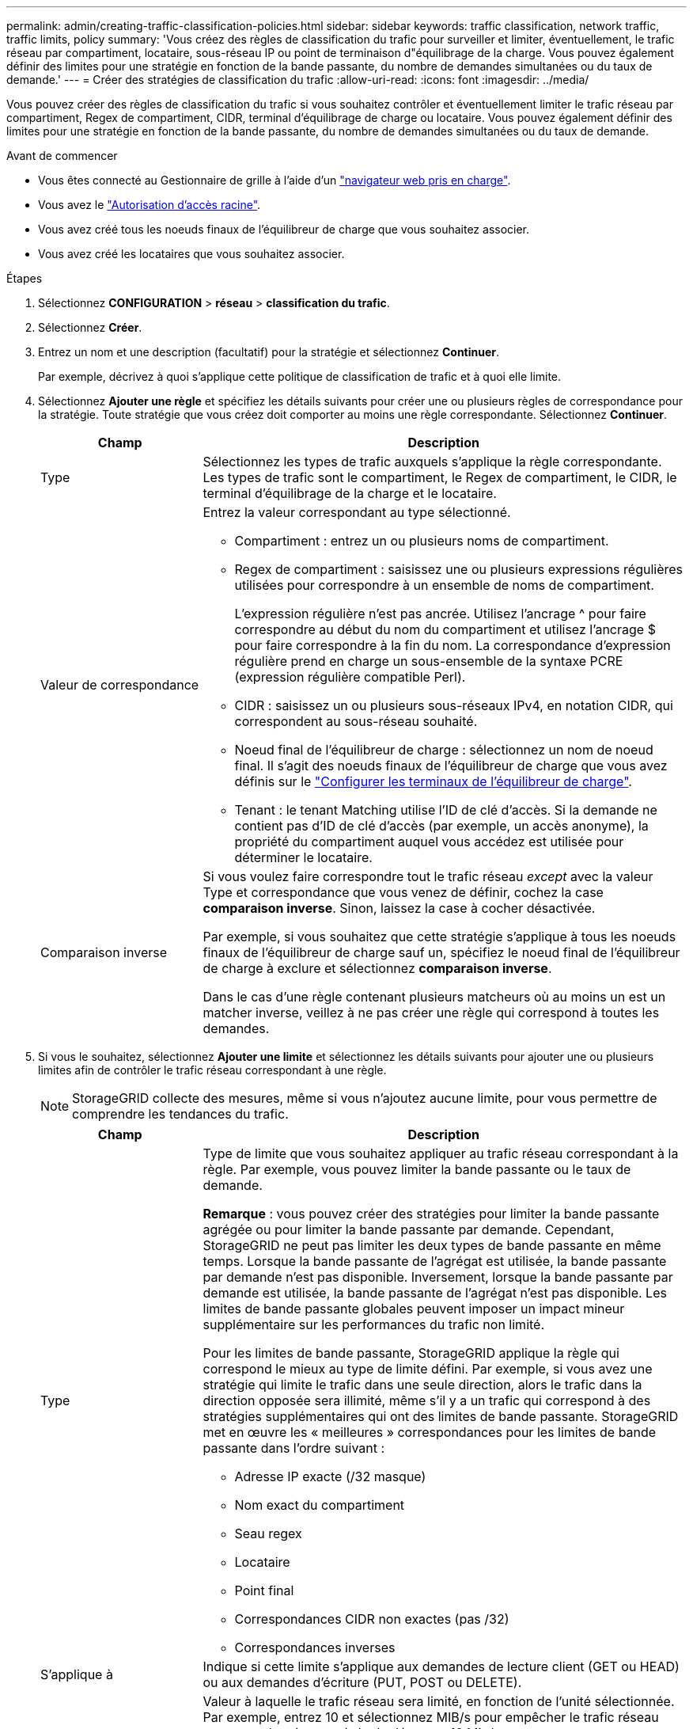 ---
permalink: admin/creating-traffic-classification-policies.html 
sidebar: sidebar 
keywords: traffic classification, network traffic, traffic limits, policy 
summary: 'Vous créez des règles de classification du trafic pour surveiller et limiter, éventuellement, le trafic réseau par compartiment, locataire, sous-réseau IP ou point de terminaison d"équilibrage de la charge. Vous pouvez également définir des limites pour une stratégie en fonction de la bande passante, du nombre de demandes simultanées ou du taux de demande.' 
---
= Créer des stratégies de classification du trafic
:allow-uri-read: 
:icons: font
:imagesdir: ../media/


[role="lead"]
Vous pouvez créer des règles de classification du trafic si vous souhaitez contrôler et éventuellement limiter le trafic réseau par compartiment, Regex de compartiment, CIDR, terminal d'équilibrage de charge ou locataire. Vous pouvez également définir des limites pour une stratégie en fonction de la bande passante, du nombre de demandes simultanées ou du taux de demande.

.Avant de commencer
* Vous êtes connecté au Gestionnaire de grille à l'aide d'un link:../admin/web-browser-requirements.html["navigateur web pris en charge"].
* Vous avez le link:admin-group-permissions.html["Autorisation d'accès racine"].
* Vous avez créé tous les noeuds finaux de l'équilibreur de charge que vous souhaitez associer.
* Vous avez créé les locataires que vous souhaitez associer.


.Étapes
. Sélectionnez *CONFIGURATION* > *réseau* > *classification du trafic*.
. Sélectionnez *Créer*.
. Entrez un nom et une description (facultatif) pour la stratégie et sélectionnez *Continuer*.
+
Par exemple, décrivez à quoi s'applique cette politique de classification de trafic et à quoi elle limite.

. Sélectionnez *Ajouter une règle* et spécifiez les détails suivants pour créer une ou plusieurs règles de correspondance pour la stratégie. Toute stratégie que vous créez doit comporter au moins une règle correspondante. Sélectionnez *Continuer*.
+
[cols="1a,3a"]
|===
| Champ | Description 


 a| 
Type
 a| 
Sélectionnez les types de trafic auxquels s'applique la règle correspondante. Les types de trafic sont le compartiment, le Regex de compartiment, le CIDR, le terminal d'équilibrage de la charge et le locataire.



 a| 
Valeur de correspondance
 a| 
Entrez la valeur correspondant au type sélectionné.

** Compartiment : entrez un ou plusieurs noms de compartiment.
** Regex de compartiment : saisissez une ou plusieurs expressions régulières utilisées pour correspondre à un ensemble de noms de compartiment.
+
L'expression régulière n'est pas ancrée. Utilisez l'ancrage ^ pour faire correspondre au début du nom du compartiment et utilisez l'ancrage $ pour faire correspondre à la fin du nom. La correspondance d'expression régulière prend en charge un sous-ensemble de la syntaxe PCRE (expression régulière compatible Perl).

** CIDR : saisissez un ou plusieurs sous-réseaux IPv4, en notation CIDR, qui correspondent au sous-réseau souhaité.
** Noeud final de l'équilibreur de charge : sélectionnez un nom de noeud final. Il s'agit des noeuds finaux de l'équilibreur de charge que vous avez définis sur le link:../admin/configuring-load-balancer-endpoints.html["Configurer les terminaux de l'équilibreur de charge"].
** Tenant : le tenant Matching utilise l'ID de clé d'accès. Si la demande ne contient pas d'ID de clé d'accès (par exemple, un accès anonyme), la propriété du compartiment auquel vous accédez est utilisée pour déterminer le locataire.




 a| 
Comparaison inverse
 a| 
Si vous voulez faire correspondre tout le trafic réseau _except_ avec la valeur Type et correspondance que vous venez de définir, cochez la case *comparaison inverse*. Sinon, laissez la case à cocher désactivée.

Par exemple, si vous souhaitez que cette stratégie s'applique à tous les noeuds finaux de l'équilibreur de charge sauf un, spécifiez le noeud final de l'équilibreur de charge à exclure et sélectionnez *comparaison inverse*.

Dans le cas d'une règle contenant plusieurs matcheurs où au moins un est un matcher inverse, veillez à ne pas créer une règle qui correspond à toutes les demandes.

|===
. Si vous le souhaitez, sélectionnez *Ajouter une limite* et sélectionnez les détails suivants pour ajouter une ou plusieurs limites afin de contrôler le trafic réseau correspondant à une règle.
+

NOTE: StorageGRID collecte des mesures, même si vous n'ajoutez aucune limite, pour vous permettre de comprendre les tendances du trafic.

+
[cols="1a,3a"]
|===
| Champ | Description 


 a| 
Type
 a| 
Type de limite que vous souhaitez appliquer au trafic réseau correspondant à la règle. Par exemple, vous pouvez limiter la bande passante ou le taux de demande.

*Remarque* : vous pouvez créer des stratégies pour limiter la bande passante agrégée ou pour limiter la bande passante par demande. Cependant, StorageGRID ne peut pas limiter les deux types de bande passante en même temps. Lorsque la bande passante de l'agrégat est utilisée, la bande passante par demande n'est pas disponible. Inversement, lorsque la bande passante par demande est utilisée, la bande passante de l'agrégat n'est pas disponible. Les limites de bande passante globales peuvent imposer un impact mineur supplémentaire sur les performances du trafic non limité.

Pour les limites de bande passante, StorageGRID applique la règle qui correspond le mieux au type de limite défini. Par exemple, si vous avez une stratégie qui limite le trafic dans une seule direction, alors le trafic dans la direction opposée sera illimité, même s'il y a un trafic qui correspond à des stratégies supplémentaires qui ont des limites de bande passante. StorageGRID met en œuvre les « meilleures » correspondances pour les limites de bande passante dans l'ordre suivant :

** Adresse IP exacte (/32 masque)
** Nom exact du compartiment
** Seau regex
** Locataire
** Point final
** Correspondances CIDR non exactes (pas /32)
** Correspondances inverses




 a| 
S'applique à
 a| 
Indique si cette limite s'applique aux demandes de lecture client (GET ou HEAD) ou aux demandes d'écriture (PUT, POST ou DELETE).



 a| 
Valeur
 a| 
Valeur à laquelle le trafic réseau sera limité, en fonction de l'unité sélectionnée. Par exemple, entrez 10 et sélectionnez MIB/s pour empêcher le trafic réseau correspondant à cette règle de dépasser 10 Mio/s.

*Remarque* : selon le réglage des unités, les unités disponibles seront soit binaires (par exemple, Gio), soit décimales (par exemple, GB). Pour modifier le paramètre unités, sélectionnez la liste déroulante utilisateur dans le coin supérieur droit du Gestionnaire de grille, puis sélectionnez *Préférences utilisateur*.



 a| 
Unité
 a| 
Unité qui décrit la valeur que vous avez saisie.

|===
+
Par exemple, si vous souhaitez créer une limite de bande passante de 40 Gbit/s pour un niveau SLA, créez deux limites de bande passante agrégée : GET/HEAD à 40 Gbit/s et PUT/POST/DELETE à 40 Gbit/s.

. Sélectionnez *Continuer*.
. Lisez et passez en revue la politique de classification du trafic. Utilisez le bouton *Précédent* pour revenir en arrière et apporter les modifications nécessaires. Lorsque vous êtes satisfait de la stratégie, sélectionnez *Enregistrer et continuer*.
+
Le trafic client S3 est désormais géré conformément à la règle de classification du trafic.



.Une fois que vous avez terminé
link:viewing-network-traffic-metrics.html["Afficher les données de trafic réseau"] pour vérifier que les stratégies appliquent les limites de trafic que vous attendez.
